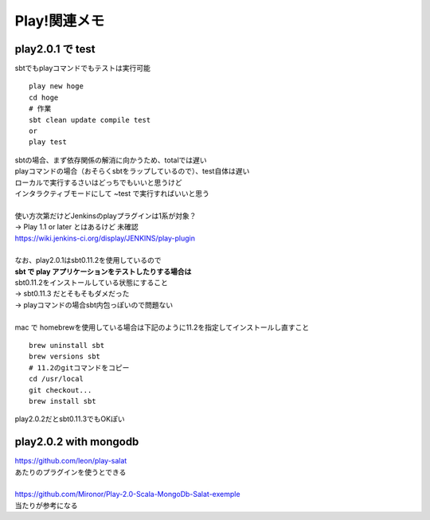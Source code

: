 .. playframework関連のメモ

==============
Play!関連メモ
==============

play2.0.1 で test
------------------


sbtでもplayコマンドでもテストは実行可能

::

  play new hoge
  cd hoge
  # 作業
  sbt clean update compile test
  or
  play test


| sbtの場合、まず依存関係の解消に向かうため、totalでは遅い
| playコマンドの場合（おそらくsbtをラップしているので）、test自体は遅い
| ローカルで実行するさいはどっちでもいいと思うけど
| インタラクティブモードにして ~test で実行すればいいと思う
| 
| 使い方次第だけどJenkinsのplayプラグインは1系が対象？
| → Play 1.1 or later とはあるけど 未確認
| https://wiki.jenkins-ci.org/display/JENKINS/play-plugin
|
| なお、play2.0.1はsbt0.11.2を使用しているので
| **sbt で play アプリケーションをテストしたりする場合は**
| sbt0.11.2をインストールしている状態にすること
| → sbt0.11.3 だとそもそもダメだった
| → playコマンドの場合sbt内包っぽいので問題ない
| 
| mac で homebrewを使用している場合は下記のように11.2を指定してインストールし直すこと

::

  brew uninstall sbt
  brew versions sbt
  # 11.2のgitコマンドをコピー
  cd /usr/local
  git checkout...
  brew install sbt

play2.0.2だとsbt0.11.3でもOKぽい


play2.0.2 with mongodb
------------------------

| https://github.com/leon/play-salat
| あたりのプラグインを使うとできる
| 
| https://github.com/Mironor/Play-2.0-Scala-MongoDb-Salat-exemple
| 当たりが参考になる


